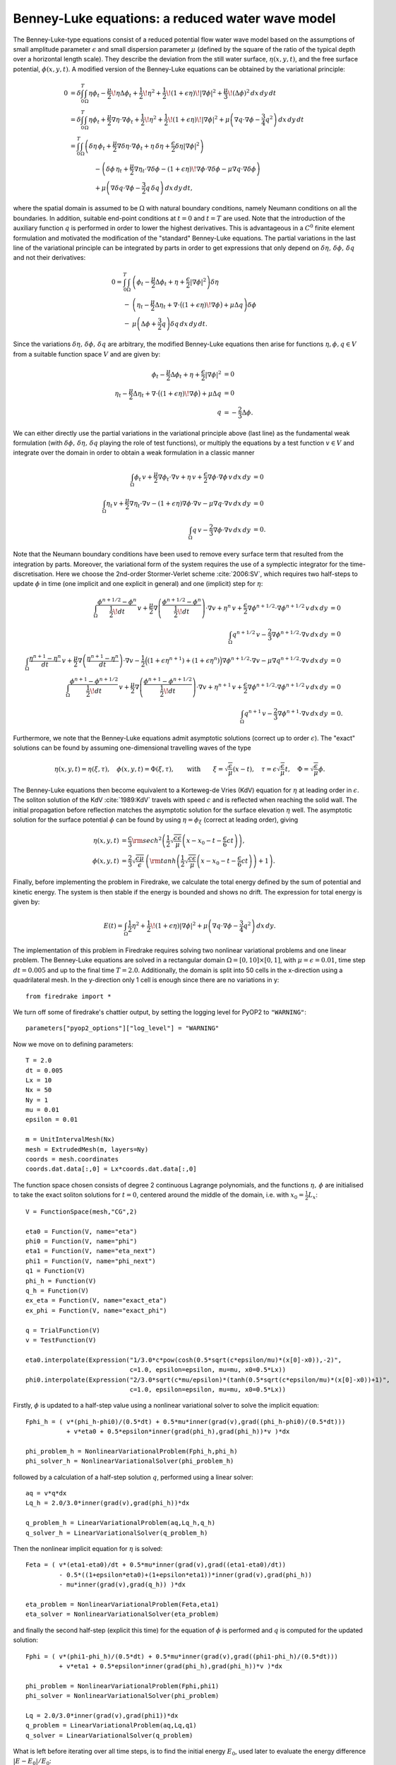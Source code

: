 Benney-Luke equations: a reduced water wave model
=================================================


.. rst-class:: emphasis

    This tutorial was contributed by `Anna Kalogirou <mailto:A.Kalogirou@leeds.ac.uk>`__
    and `Onno Bokhove <mailto:O.Bokhove@leeds.ac.uk>`__.

    The work is based on the article "Variational water wave
    modelling: from continuum to experiment" by Onno Bokhove and Anna
    Kalogirou :cite:`2015:lmscup`. The authors gratefully
    acknowledge funding from EPSRC grant no. `EP/L025388/1
    <http://gow.epsrc.ac.uk/NGBOViewGrant.aspx?GrantRef=EP/L025388/1>`__
    with a link to the Dutch Technology Foundation STW for the project
    "FastFEM: behavior of fast ships in waves".

The Benney-Luke-type equations consist of a reduced potential flow water wave model based on the assumptions of small amplitude parameter :math:`\epsilon` and small dispersion parameter :math:`\mu` (defined by the square of the ratio of the typical depth over a horizontal length scale). They describe the deviation from the still water surface, :math:`\eta(x,y,t)`, and the free surface potential, :math:`\phi(x,y,t)`. A modified version of the Benney-Luke equations can be obtained by the variational principle:

.. math::

  0 &= \delta\int_0^T \int_{\Omega} \eta\phi_t - \frac{\mu}{2}\!\eta\Delta\phi_t + \frac{1}{2}\!\eta^2 + \frac{1}{2}\!\left(1+\epsilon\eta\right)\!\left|\nabla\phi\right|^2 + \frac{\mu}{3}\!\left( \Delta\phi \right)^2 \,dx\,dy\,dt \\
    &= \delta\int_0^T \int_{\Omega} \eta\phi_t + \frac{\mu}{2}\nabla\eta\cdot\nabla\phi_t + \frac{1}{2}\!\eta^2 + \frac{1}{2}\!\left(1+\epsilon\eta\right)\!\left|\nabla\phi\right|^2 + \mu\left( \nabla q\cdot\nabla\phi - \frac{3}{4}q^2 \right) \,dx\,dy\,dt \\
    &= \int_0^T \int_{\Omega} \left( \delta\eta\,\phi_t + \frac{\mu}{2}\nabla\delta\eta\cdot\nabla\phi_t + \eta\,\delta\eta + \frac{\epsilon}{2}\delta\eta\left|\nabla\phi\right|^2 \right) \\
    & \qquad \qquad - \left( \delta\phi\,\eta_t + \frac{\mu}{2}\nabla\eta_t\cdot\nabla\delta\phi - \left(1+\epsilon\eta\right)\!\nabla\phi\cdot\nabla\delta\phi - \mu\nabla q\cdot\nabla\delta\phi \right) \\
    & \qquad \qquad + \mu\left( \nabla\delta q \cdot\nabla\phi - \frac{3}{2}q\,\delta q  \right) \,dx\,dy\,dt,

where the spatial domain is assumed to be :math:`\Omega` with natural boundary conditions, namely Neumann conditions on all the boundaries. In addition, suitable end-point conditions at :math:`t=0` and :math:`t=T` are used. Note that the introduction of the auxiliary function :math:`q` is performed in order to lower the highest derivatives. This is advantageous in a :math:`C^0` finite element formulation and motivated the modification of the "standard" Benney-Luke equations. The partial variations in the last line of the variational principle can be integrated by parts in order to get expressions that only depend on :math:`\delta\eta,\,\delta\phi,\,\delta q` and not their derivatives:

.. math::

  0 = \int_0^T \int_{\Omega} &\left( \phi_t - \frac{\mu}{2}\Delta\phi_t + \eta + \frac{\epsilon}{2}\left|\nabla\phi\right|^2 \right)\delta\eta \\
                              - &\left( \eta_t - \frac{\mu}{2}\Delta\eta_t + \nabla\cdot\bigl(\left(1+\epsilon\eta\right)\!\nabla\phi\bigr)+\mu\Delta q \right)\delta\phi \\
                              - &\mu\left( \Delta\phi + \frac{3}{2}q \right)\delta q \,dx\,dy\,dt.

Since the variations :math:`\delta\eta,\,\delta\phi,\,\delta q` are arbitrary, the modified Benney-Luke equations then arise for functions :math:`\eta,\phi,q\in V` from a suitable function space :math:`V` and are given by:

.. math::

  \phi_t - \frac{\mu}{2}\Delta\phi_t + \eta + \frac{\epsilon}{2}\left|\nabla\phi\right|^2 &= 0 \\
  \eta_t - \frac{\mu}{2}\Delta\eta_t + \nabla\cdot\bigl(\left(1+\epsilon\eta\right)\!\nabla\phi\bigr)+\mu\Delta q &= 0 \\
  q &= - \frac{2}{3}\Delta\phi.

We can either directly use the partial variations in the variational principle above (last line) as the fundamental weak formulation (with :math:`\delta\phi,\, \delta\eta,\, \delta q` playing the role of test functions), or multiply the equations by a test function :math:`v\in V` and integrate over the domain in order to obtain a weak formulation in a classic manner

.. math::

  \int_{\Omega} \phi_t\,v + \frac{\mu}{2}\nabla\phi_t\cdot\nabla v + \eta\,v + \frac{\epsilon}{2}\nabla\phi\cdot\nabla\phi\,v \,dx\,dy &= 0 \\
  \int_{\Omega} \eta_t\,v + \frac{\mu}{2}\nabla\eta_t\cdot\nabla v - \left(1+\epsilon\eta\right)\nabla\phi\cdot\nabla v - \mu\nabla q\cdot\nabla v \,dx\,dy &= 0 \\
  \int_{\Omega} q\,v - \frac{2}{3}\nabla\phi\cdot\nabla v \,dx\,dy &= 0.

Note that the Neumann boundary conditions have been used to remove every surface term that resulted from the integration by parts. Moreover, the variational form of the system requires the use of a symplectic integrator for the time-discretisation. Here we choose the 2nd-order Stormer-Verlet scheme :cite:`2006:SV`, which requires two half-steps to update :math:`\phi` in time (one implicit and one explicit in general) and one (implicit) step for :math:`\eta`:

.. math::

  \int_{\Omega} \frac{\phi^{n+1/2}-\phi^n}{\frac{1}{2}\!dt}\,v + \frac{\mu}{2}\nabla\left(\frac{\phi^{n+1/2}-\phi^n}{\frac{1}{2}\!dt}\right)\cdot\nabla v + \eta^n\,v + \frac{\epsilon}{2}\nabla\phi^{n+1/2}\cdot\nabla\phi^{n+1/2}\,v \,dx\,dy &= 0 \\
  \int_{\Omega} q^{n+1/2}\,v - \frac{2}{3}\nabla\phi^{n+1/2}\cdot\nabla v \,dx\,dy &= 0 \\
  \int_{\Omega} \frac{\eta^{n+1}-\eta^n}{dt}\,v + \frac{\mu}{2}\nabla\left(\frac{\eta^{n+1}-\eta^n}{dt}\right)\cdot\nabla v - \frac{1}{2}\Bigl( \left(1+\epsilon\eta^{n+1}\right) + \left(1+\epsilon\eta^n\right) \Bigr)\nabla\phi^{n+1/2}\cdot\nabla v - \mu\nabla q^{n+1/2}\cdot\nabla v \,dx\,dy &= 0 \\
  \int_{\Omega} \frac{\phi^{n+1}-\phi^{n+1/2}}{\frac{1}{2}\!dt}\,v + \frac{\mu}{2}\nabla\left(\frac{\phi^{n+1}-\phi^{n+1/2}}{\frac{1}{2}\!dt}\right)\cdot\nabla v + \eta^{n+1}\,v + \frac{\epsilon}{2}\nabla\phi^{n+1/2}\cdot\nabla\phi^{n+1/2}\,v \,dx\,dy &= 0 \\
  \int_{\Omega} q^{n+1}\,v - \frac{2}{3}\nabla\phi^{n+1}\cdot\nabla v \,dx\,dy &= 0.

Furthermore, we note that the Benney-Luke equations admit asymptotic solutions (correct up to order :math:`\epsilon`). The "exact" solutions can be found by assuming one-dimensional travelling waves of the type

.. math::

  \eta(x,y,t) = \eta(\xi,\tau),\quad \phi(x,y,t) = \Phi(\xi,\tau), \qquad \text{with} \qquad \xi = \sqrt{\frac{\epsilon}{\mu}}(x-t), \quad \tau = \epsilon\sqrt{\frac{\epsilon}{\mu}}t, \quad \Phi = \sqrt{\frac{\epsilon}{\mu}}\phi.

The Benney-Luke equations then become equivalent to a Korteweg-de Vries (KdV) equation for :math:`\eta` at leading order in :math:`\epsilon`. The soliton solution of the KdV :cite:`1989:KdV` travels with speed :math:`c` and is reflected when reaching the solid wall. The initial propagation before reflection matches the asymptotic solution for the surface elevation :math:`\eta` well. The asymptotic solution for the surface potential :math:`\phi` can be found by using :math:`\eta=\phi_{\xi}` (correct at leading order), giving

.. math::

  \eta(x,y,t) &= \frac{c}{3}{\rm sech}^2 \left( \frac{1}{2}\sqrt{\frac{c\epsilon}{\mu}} \left(x-x_0-t-\frac{\epsilon}{6}ct\right) \right), \\
  \phi(x,y,t) &= \frac{2}{3}\sqrt{\frac{c\mu}{\epsilon}}\,\left( {\rm tanh}\left(\frac{1}{2}\sqrt{\frac{c\epsilon}{\mu}} \left(x-x_0-t-\frac{\epsilon}{6}ct\right) \right)+1 \right).

Finally, before implementing the problem in Firedrake, we calculate the total energy defined by the sum of potential and kinetic energy. The system is then stable if the energy is bounded and shows no drift. The expression for total energy is given by:

.. math::

  E(t) = \int_{\Omega} \frac{1}{2}\eta^2 + \frac{1}{2}\!\left(1+\epsilon\eta\right)\left|\nabla\phi\right|^2 + \mu\left( \nabla q\cdot \nabla\phi - \frac{3}{4}q^2 \right) \,dx\,dy.

The implementation of this problem in Firedrake requires solving two nonlinear variational problems and one linear problem. The Benney-Luke equations are solved in a rectangular domain :math:`\Omega=[0,10]\times[0,1]`, with :math:`\mu=\epsilon=0.01`, time step :math:`dt=0.005` and up to the final time :math:`T=2.0`. Additionally, the domain is split into 50 cells in the x-direction using a quadrilateral mesh. In the y-direction only 1 cell is enough since there are no variations in y::

  from firedrake import *

We turn off some of firedrake's chattier output, by setting the
logging level for PyOP2 to ``"WARNING"``::

  parameters["pyop2_options"]["log_level"] = "WARNING"

Now we move on to defining parameters::

  T = 2.0
  dt = 0.005
  Lx = 10
  Nx = 50
  Ny = 1
  mu = 0.01
  epsilon = 0.01

  m = UnitIntervalMesh(Nx)
  mesh = ExtrudedMesh(m, layers=Ny)
  coords = mesh.coordinates
  coords.dat.data[:,0] = Lx*coords.dat.data[:,0]

The function space chosen consists of degree 2 continuous Lagrange polynomials, and the functions :math:`\eta,\,\phi` are initialised to take the exact soliton solutions for :math:`t=0`, centered around the middle of the domain, i.e. with :math:`x_0=\frac{1}{2}L_x`::

  V = FunctionSpace(mesh,"CG",2)

  eta0 = Function(V, name="eta")
  phi0 = Function(V, name="phi")
  eta1 = Function(V, name="eta_next")
  phi1 = Function(V, name="phi_next")
  q1 = Function(V)
  phi_h = Function(V)
  q_h = Function(V)
  ex_eta = Function(V, name="exact_eta")
  ex_phi = Function(V, name="exact_phi")

  q = TrialFunction(V)
  v = TestFunction(V)

  eta0.interpolate(Expression("1/3.0*c*pow(cosh(0.5*sqrt(c*epsilon/mu)*(x[0]-x0)),-2)",
                              c=1.0, epsilon=epsilon, mu=mu, x0=0.5*Lx))
  phi0.interpolate(Expression("2/3.0*sqrt(c*mu/epsilon)*(tanh(0.5*sqrt(c*epsilon/mu)*(x[0]-x0))+1)",
                              c=1.0, epsilon=epsilon, mu=mu, x0=0.5*Lx))

Firstly, :math:`\phi` is updated to a half-step value using a nonlinear variational solver to solve the implicit equation::

  Fphi_h = ( v*(phi_h-phi0)/(0.5*dt) + 0.5*mu*inner(grad(v),grad((phi_h-phi0)/(0.5*dt)))
             + v*eta0 + 0.5*epsilon*inner(grad(phi_h),grad(phi_h))*v )*dx

  phi_problem_h = NonlinearVariationalProblem(Fphi_h,phi_h)
  phi_solver_h = NonlinearVariationalSolver(phi_problem_h)

followed by a calculation of a half-step solution :math:`q`, performed using a linear solver::

  aq = v*q*dx
  Lq_h = 2.0/3.0*inner(grad(v),grad(phi_h))*dx

  q_problem_h = LinearVariationalProblem(aq,Lq_h,q_h)
  q_solver_h = LinearVariationalSolver(q_problem_h)

Then the nonlinear implicit equation for :math:`\eta` is solved::

  Feta = ( v*(eta1-eta0)/dt + 0.5*mu*inner(grad(v),grad((eta1-eta0)/dt))
           - 0.5*((1+epsilon*eta0)+(1+epsilon*eta1))*inner(grad(v),grad(phi_h))
           - mu*inner(grad(v),grad(q_h)) )*dx

  eta_problem = NonlinearVariationalProblem(Feta,eta1)
  eta_solver = NonlinearVariationalSolver(eta_problem)

and finally the second half-step (explicit this time) for the equation of :math:`\phi` is performed and :math:`q` is computed for the updated solution::

  Fphi = ( v*(phi1-phi_h)/(0.5*dt) + 0.5*mu*inner(grad(v),grad((phi1-phi_h)/(0.5*dt)))
           + v*eta1 + 0.5*epsilon*inner(grad(phi_h),grad(phi_h))*v )*dx

  phi_problem = NonlinearVariationalProblem(Fphi,phi1)
  phi_solver = NonlinearVariationalSolver(phi_problem)

  Lq = 2.0/3.0*inner(grad(v),grad(phi1))*dx
  q_problem = LinearVariationalProblem(aq,Lq,q1)
  q_solver = LinearVariationalSolver(q_problem)

What is left before iterating over all time steps, is to find the initial energy :math:`E_0`, used later to evaluate the energy difference :math:`\left|E-E_0\right|/E_0`::

  t = 0
  E0 = assemble( (0.5*eta0**2 + 0.5*(1+epsilon*eta0)*abs(grad(phi0))**2
                  + mu*(inner(grad(q1),grad(phi0)) - 0.75*q1**2))*dx )
  E = E0

and define the exact solutions, which need to be updated at every time-step::

  expr_eta = Expression("1/3.0*c*pow(cosh(0.5*sqrt(c*epsilon/mu)*(x[0]-x0-t-epsilon*c*t/6.0)),-2)",
                        t=t, c=1.0, epsilon=epsilon, mu=mu, x0=0.5*Lx)
  expr_phi = Expression("2/3.0*sqrt(c*mu/epsilon)*(tanh(0.5*sqrt(c*epsilon/mu)*(x[0]-x0-t-epsilon*c*t/6.0))+1)",
                        t=t, c=1.0, epsilon=epsilon, mu=mu, x0=0.5*Lx)

Since we will interpolate these values again and again, we use an
:class:`~.Interpolator` whose :meth:`~.Interpolator.interpolate`
method we can call to perform the interpolation. ::

  eta_interpolator = Interpolator(expr_eta, ex_eta)
  phi_interpolator = Interpolator(expr_phi, ex_phi)
  phi_interpolator.interpolate()
  eta_interpolator.interpolate()

For visualisation, we save the computed and exact solutions to
an output file.  Note that the visualised data will be interpolated
from piecewise quadratic functions to piecewise linears::

  output = File('output.pvd')
  output.write(phi0, eta0, ex_phi, ex_eta, time=t)

We are now ready to enter the main time iteration loop::

  while(t < T):
        print t, abs((E-E0)/E0)
        t += dt

        expr_eta.t = t
        expr_phi.t = t

        eta_interpolator.interpolate()
        phi_interpolator.interpolate()

        phi_solver_h.solve()
        q_solver_h.solve()
        eta_solver.solve()
        phi_solver.solve()
        q_solver.solve()

        eta0.assign(eta1)
        phi0.assign(phi1)

        output.write(phi0, eta0, ex_phi, ex_eta, time=t)

        E = assemble( (0.5*eta1**2 + 0.5*(1+epsilon*eta1)*abs(grad(phi1))**2
                     + mu*(inner(grad(q1),grad(phi1)) - 0.75*q1**2))*dx )


The output can be visualised using `paraview <http://www.paraview.org/>`__.

A python script version of this demo can be found `here <benney_luke.py>`__.

.. rubric:: References

.. bibliography:: benney_luke_refs.bib
